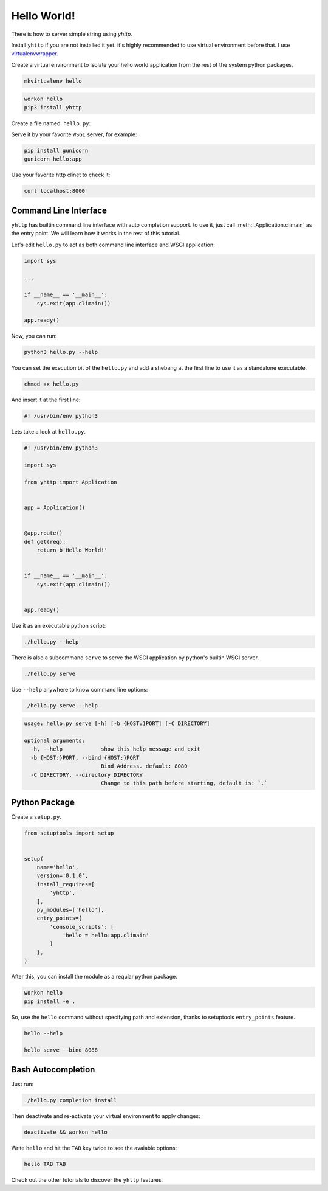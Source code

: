 Hello World!
============

There is how to server simple string using `yhttp`.


Install ``yhttp`` if you are not installed it yet. it's highly recommended to 
use virtual environment before that. I use
`virtualenvwrapper <https://virtualenvwrapper.readthedocs.io/en/latest/>`_.

Create a virtual environment to isolate your hello world application from the 
rest of the system python packages.

.. code-block:: bash

   mkvirtualenv hello


.. code-block:: bash

   workon hello
   pip3 install yhttp


Create a file named: ``hello.py``:

.. testcode:: 

   from yhttp import Application

   app = Application()

   @app.route()
   def get(req):
       return b'Hello World!'

   app.ready()

.. testcode:: 
   :hide:

   from bddrest import Given, status, response

   with Given(app):
       assert status == 200
       assert response.text == 'Hello World!'


Serve it by your favorite ``WSGI`` server, for example:

.. code-block:: bash

   pip install gunicorn
   gunicorn hello:app


Use your favorite http clinet to check it:

.. code-block:: bash

   curl localhost:8000


======================
Command Line Interface
======================

``yhttp`` has builtin command line interface with auto completion support. 
to use it, just call :meth:`.Application.climain` as the entry point. We will 
learn how it works in the rest of this tutorial.

Let's edit ``hello.py`` to act as both command line interface and WSGI
application:


.. code-block::

   import sys

   ...

   if __name__ == '__main__':
       sys.exit(app.climain())
    
   app.ready()


Now, you can run:

.. code-block:: bash

   python3 hello.py --help

You can set the execution bit of the ``hello.py`` and add a shebang at the
first line to use it as a standalone executable.

.. code-block:: bash

   chmod +x hello.py


And insert it at the first line:

.. code-block:: bash

   #! /usr/bin/env python3


Lets take a look at ``hello.py``.

.. code-block::

   #! /usr/bin/env python3
   
   import sys
   
   from yhttp import Application
   
   
   app = Application()
   
   
   @app.route()
   def get(req):
       return b'Hello World!'
   
   
   if __name__ == '__main__':
       sys.exit(app.climain())
   
   
   app.ready()


Use it as an executable python script:

.. code-block:: bash

   ./hello.py --help


There is also a subcommand ``serve`` to serve the WSGI application by python's
builtin WSGI server.


.. code-block:: bash

   ./hello.py serve


Use ``--help`` anywhere to know command line options:

.. code-block:: bash

   ./hello.py serve --help


.. code-block:: bash

   usage: hello.py serve [-h] [-b {HOST:}PORT] [-C DIRECTORY]

   optional arguments:
     -h, --help            show this help message and exit
     -b {HOST:}PORT, --bind {HOST:}PORT
                           Bind Address. default: 8080
     -C DIRECTORY, --directory DIRECTORY
                           Change to this path before starting, default is: `.`


==============
Python Package
==============

Create a ``setup.py``.

.. code-block::

   from setuptools import setup
   
   
   setup(
       name='hello',
       version='0.1.0',
       install_requires=[
           'yhttp',
       ],
       py_modules=['hello'],
       entry_points={
           'console_scripts': [
               'hello = hello:app.climain'
           ]
       },
   )


After this, you can install the module as a reqular python package.

.. code-block:: bash

   workon hello
   pip install -e .


So, use the ``hello`` command without specifying path and extension, thanks to 
setuptools ``entry_points`` feature.

.. code-block:: bash

   hello --help

   hello serve --bind 8088


===================
Bash Autocompletion
===================

Just run:

.. code-block:: bash

   ./hello.py completion install

Then deactivate and re-activate your virtual environment to apply changes:

.. code-block:: bash

   deactivate && workon hello


Write ``hello`` and hit the ``TAB`` key twice to see the avaiable options:

.. code-block:: bash

   hello TAB TAB

Check out the other tutorials to discover the ``yhttp`` features.
